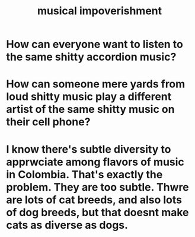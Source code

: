 :PROPERTIES:
:ID:       301dba4e-1eac-4a37-ba88-0398f940aba5
:END:
#+title: musical impoverishment
* How can everyone want to listen to the same shitty accordion music?
* How can someone mere yards from loud shitty music play a different artist of the same shitty music on their cell phone?
* I know there's subtle diversity to apprwciate among flavors of music in Colombia. That's exactly the problem. They are too subtle. Thwre are lots of cat breeds, and also lots of dog breeds, but that doesnt make cats as diverse as dogs.
